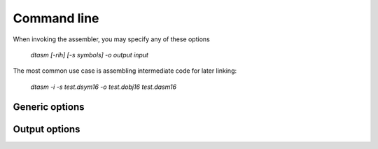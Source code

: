 .. highlightlang:: none

.. _assembler-command-line:

Command line
---------------

When invoking the assembler, you may specify any of these options

    `dtasm [-rih] [-s symbols] -o output input`

The most common use case is assembling intermediate code for later linking:

    `dtasm -i -s test.dsym16 -o test.dobj16 test.dasm16`

.. _assembler-generic-options:

Generic options
~~~~~~~~~~~~~~~~~~

.. cmdoption:: -h

    Shows a list of all currently supported command-line options.

.. cmdoption:: -o output
            --output=output

    Specifies the file to output the bytecode to.  By convention,
    if you are using the intermediate code option `-i`, the extension
    of the resulting file should be `.dobj16` instead of `.dcpu16`
    (since the resulting file will not run directly on the DCPU).
    This option can be `-` to indicate that the result should be sent to
    standard output.

.. cmdoption:: input

    Specifies the input file to assemble.  This option
    can be `-` to indicate that the input should be read from
    standard input.  Specifying standard input can be used to chain
    assembler execution after the compiler.

.. _assembler-output-options:

Output options
~~~~~~~~~~~~~~~~~~

.. cmdoption:: -r

    Specifies that a relocation table should be created as part of
    the resulting bytecode, according to the `relocation table draft <https://github.com/0x10cStandardsCommittee/0x10c-Standards/blob/master/ASM/Draft_Assembly_Relocation_Table.txt>`_
    submitted to the standards committee.
    
.. cmdoption:: -i

    Specifies that intermediate code should be generated instead of
    a single image.  When using this option, you are required to
    run the output through the :ref:`linker` in order to produce a
    valid DCPU image.  This option allows you to assemble multiple
    files individually and then combine them into a single image at
    link time.  Required for the .IMPORT and .EXPORT directives to work.

.. cmdoption:: -s symbols
                --debug-symbols=symbols

    Specifies the filename to write debugging symbols to.  This
    option does _not_ support `-` to write to standard output; the
    output will always go to a file.

